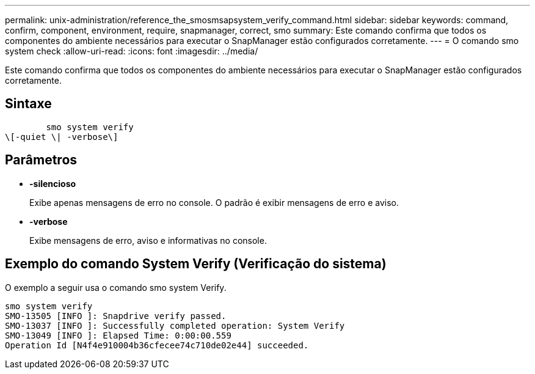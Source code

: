 ---
permalink: unix-administration/reference_the_smosmsapsystem_verify_command.html 
sidebar: sidebar 
keywords: command, confirm, component, environment, require, snapmanager, correct, smo 
summary: Este comando confirma que todos os componentes do ambiente necessários para executar o SnapManager estão configurados corretamente. 
---
= O comando smo system check
:allow-uri-read: 
:icons: font
:imagesdir: ../media/


[role="lead"]
Este comando confirma que todos os componentes do ambiente necessários para executar o SnapManager estão configurados corretamente.



== Sintaxe

[listing]
----

        smo system verify
\[-quiet \| -verbose\]
----


== Parâmetros

* *-silencioso*
+
Exibe apenas mensagens de erro no console. O padrão é exibir mensagens de erro e aviso.

* *-verbose*
+
Exibe mensagens de erro, aviso e informativas no console.





== Exemplo do comando System Verify (Verificação do sistema)

O exemplo a seguir usa o comando smo system Verify.

[listing]
----
smo system verify
SMO-13505 [INFO ]: Snapdrive verify passed.
SMO-13037 [INFO ]: Successfully completed operation: System Verify
SMO-13049 [INFO ]: Elapsed Time: 0:00:00.559
Operation Id [N4f4e910004b36cfecee74c710de02e44] succeeded.
----